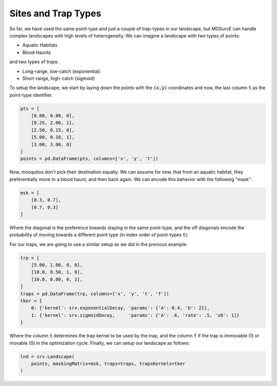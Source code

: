 Sites and Trap Types
------------

So far, we have used the same point-type and just a couple of trap-types in our landscape, but MGSurvE can handle complex landscapes with high levels of heterogeneity.
We can imagine a landscape with two types of points:

*   Aquatic Habitats
*   Blood Haunts

and two types of traps:

*   Long-range, low-catch (exponential)
*   Short-range, high-catch (sigmoid)


To setup the landscape, we start by laying down the points with the :code:`(x,y)` coordinates and now, the last column :code:`t` as the point-type identifier.

.. code-block:: python

    pts = [
        [0.00, 0.00, 0], 
        [0.25, 2.00, 1], 
        [2.50, 0.15, 0],
        [5.00, 0.10, 1],
        [3.00, 3.00, 0]
    ]
    points = pd.DataFrame(pts, columns=['x', 'y', 't'])

Now, mosquitos don't pick their destination equally. We can assume for now, that from an aquatic habitat, they preferentially move to a blood haunt, and then back again. 
We can encode this behavior with the following "mask":

.. code-block:: python

    msk = [
        [0.3, 0.7],
        [0.7, 0.3]
    ]

Where the diagonal is the preference towards staying in the same point-type, and the off diagonals encode the probability of moving towards a different point type (in index order of point-types :code:`t`):

For our traps, we are going to use a similar setup as we did in the previous example:


.. code-block:: python

    trp = [
        [5.00, 1.00, 0, 0],
        [10.0, 0.50, 1, 0],
        [10.0, 0.00, 0, 1],
    ]
    traps = pd.DataFrame(trp, columns=['x', 'y', 't', 'f'])
    tker = {
        0: {'kernel': srv.exponentialDecay, 'params': {'A': 0.4, 'b': 2}},
        1: {'kernel': srv.sigmoidDecay,     'params': {'A': .6, 'rate': .5, 'x0': 1}}
    }


Where the column :code:`t` determines the trap kernel to be used by the trap, and the column :code:`f` if the trap is immovable (1) or movable (0) in the optimization cycle.
Finally, we can setup our landscape as follows:

.. code-block:: python

    lnd = srv.Landscape(
        points, maskingMatrix=msk, traps=traps, trapsKernels=tker
    )